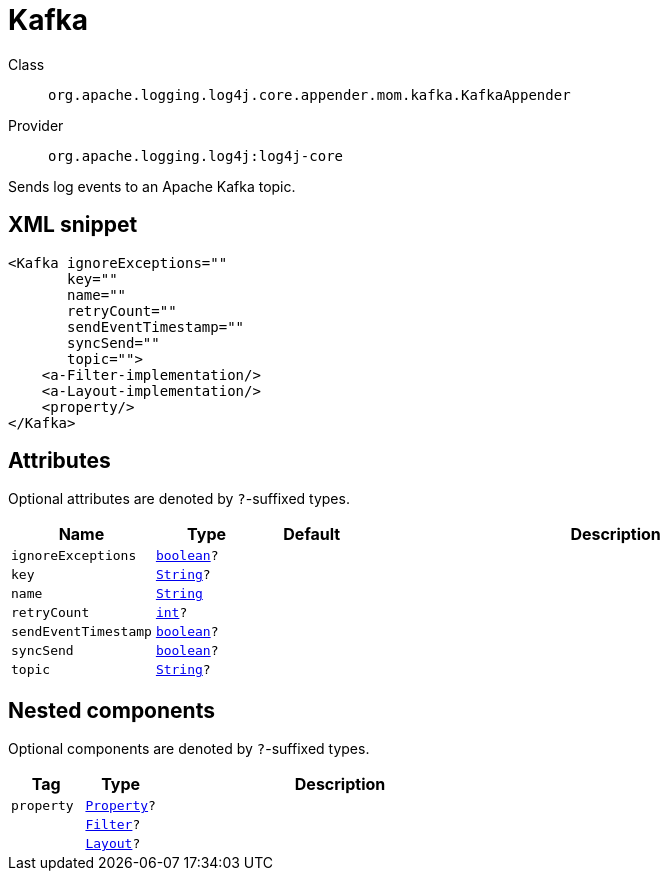 ////
Licensed to the Apache Software Foundation (ASF) under one or more
contributor license agreements. See the NOTICE file distributed with
this work for additional information regarding copyright ownership.
The ASF licenses this file to You under the Apache License, Version 2.0
(the "License"); you may not use this file except in compliance with
the License. You may obtain a copy of the License at

    https://www.apache.org/licenses/LICENSE-2.0

Unless required by applicable law or agreed to in writing, software
distributed under the License is distributed on an "AS IS" BASIS,
WITHOUT WARRANTIES OR CONDITIONS OF ANY KIND, either express or implied.
See the License for the specific language governing permissions and
limitations under the License.
////
[#org_apache_logging_log4j_core_appender_mom_kafka_KafkaAppender]
= Kafka

Class:: `org.apache.logging.log4j.core.appender.mom.kafka.KafkaAppender`
Provider:: `org.apache.logging.log4j:log4j-core`

Sends log events to an Apache Kafka topic.

[#org_apache_logging_log4j_core_appender_mom_kafka_KafkaAppender-XML-snippet]
== XML snippet
[source, xml]
----
<Kafka ignoreExceptions=""
       key=""
       name=""
       retryCount=""
       sendEventTimestamp=""
       syncSend=""
       topic="">
    <a-Filter-implementation/>
    <a-Layout-implementation/>
    <property/>
</Kafka>
----

[#org_apache_logging_log4j_core_appender_mom_kafka_KafkaAppender-attributes]
== Attributes

Optional attributes are denoted by `?`-suffixed types.

[cols="1m,1m,1m,5"]
|===
|Name|Type|Default|Description

|ignoreExceptions
|xref:../../scalars.adoc#boolean[boolean]?
|
a|

|key
|xref:../../scalars.adoc#java_lang_String[String]?
|
a|

|name
|xref:../../scalars.adoc#java_lang_String[String]
|
a|

|retryCount
|xref:../../scalars.adoc#int[int]?
|
a|

|sendEventTimestamp
|xref:../../scalars.adoc#boolean[boolean]?
|
a|

|syncSend
|xref:../../scalars.adoc#boolean[boolean]?
|
a|

|topic
|xref:../../scalars.adoc#java_lang_String[String]?
|
a|

|===

[#org_apache_logging_log4j_core_appender_mom_kafka_KafkaAppender-components]
== Nested components

Optional components are denoted by `?`-suffixed types.

[cols="1m,1m,5"]
|===
|Tag|Type|Description

|property
|xref:../log4j-core/org.apache.logging.log4j.core.config.Property.adoc[Property]?
a|

|
|xref:../log4j-core/org.apache.logging.log4j.core.Filter.adoc[Filter]?
a|

|
|xref:../log4j-core/org.apache.logging.log4j.core.Layout.adoc[Layout]?
a|

|===

